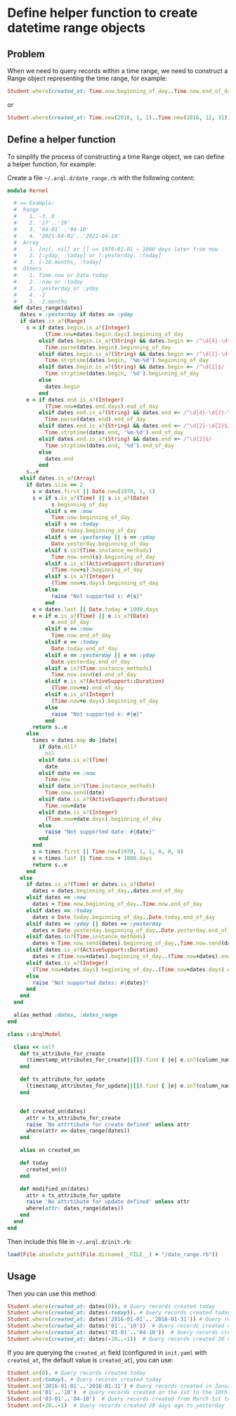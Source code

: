 * Define helper function to create datetime range objects
  
** Problem

   When we need to query records within a time range, we need to construct a Range object representing the time range, for example:

   #+BEGIN_SRC ruby
     Student.where(created_at: Time.now.beginning_of_day..Time.now.end_of_day)
   #+END_SRC

   or

   #+BEGIN_SRC ruby
     Student.where(created_at: Time.new(2016, 1, 1)..Time.new(2016, 12, 31))
   #+END_SRC

** Define a helper function

    To simplify the process of constructing a time Range object, we can define a helper function, for example:
  
    Create a file =~/.arql.d/date_range.rb= with the following content:

       #+BEGIN_SRC ruby
     module Kernel
    
       # == Example:
       #  Range
       #    1. -3..0
       #    2. '27'..'29'
       #    3. '04-01'..'04-10'
       #    4. '2021-04-01'..'2021-04-10'
       #  Array
       #    1. [nil, nil] or [] => 1970-01-01 ~ 1000 days later from now
       #    2. [:yday, :today] or [:yesterday, :today]
       #    3. [-10.months, :today]
       #  Others
       #    1. Time.now or Date.today
       #    2. :now or :today
       #    3. :yesterday or :yday
       #    4. -2
       #    5. -2.months
       def dates_range(dates)
         dates = :yesterday if dates == :yday
         if dates.is_a?(Range)
           s = if dates.begin.is_a?(Integer)
                 (Time.now+dates.begin.days).beginning_of_day
               elsif dates.begin.is_a?(String) && dates.begin =~ /^\d{4}-\d{2}-\d{2}$/
                 Time.parse(dates.begin).beginning_of_day
               elsif dates.begin.is_a?(String) && dates.begin =~ /^\d{2}-\d{2}$/
                 Time.strptime(dates.begin, '%m-%d').beginning_of_day
               elsif dates.begin.is_a?(String) && dates.begin =~ /^\d{2}$/
                 Time.strptime(dates.begin, '%d').beginning_of_day
               else
                 dates.begin
               end
           e = if dates.end.is_a?(Integer)
                 (Time.now+dates.end.days).end_of_day
               elsif dates.end.is_a?(String) && dates.end =~ /^\d{4}-\d{2}-\d{2}$/
                 Time.parse(dates.end).end_of_day
               elsif dates.end.is_a?(String) && dates.end =~ /^\d{2}-\d{2}$/
                 Time.strptime(dates.end, '%m-%d').end_of_day
               elsif dates.end.is_a?(String) && dates.end =~ /^\d{2}$/
                 Time.strptime(dates.end, '%d').end_of_day
               else
                 dates.end
               end
           s..e
         elsif dates.is_a?(Array)
           if dates.size == 2
             s = dates.first || Date.new(1970, 1, 1)
             s = if s.is_a?(Time) || s.is_a?(Date)
                   s.beginning_of_day
                 elsif s == :now
                   Time.now.beginning_of_day
                 elsif s == :today
                   Date.today.beginning_of_day
                 elsif s == :yesterday || s == :yday
                   Date.yesterday.beginning_of_day
                 elsif s.in?(Time.instance_methods)
                   Time.now.send(s).beginning_of_day
                 elsif s.is_a?(ActiveSupport::Duration)
                   (Time.now+s).beginning_of_day
                 elsif s.is_a?(Integer)
                   (Time.now+s.days).beginning_of_day
                 else
                   raise "Not supported s: #{s}"
                 end
             e = dates.last || Date.today + 1000.days
             e = if e.is_a?(Time) || e.is_a?(Date)
                   e.end_of_day
                 elsif e == :now
                   Time.now.end_of_day
                 elsif e == :today
                   Date.today.end_of_day
                 elsif e == :yesterday || e == :yday
                   Date.yesterday.end_of_day
                 elsif e.in?(Time.instance_methods)
                   Time.now.send(e).end_of_day
                 elsif e.is_a?(ActiveSupport::Duration)
                   (Time.now+e).end_of_day
                 elsif e.is_a?(Integer)
                   (Time.now+e.days).beginning_of_day
                 else
                   raise "Not supported e: #{e}"
                 end
             return s..e
           else
             times = dates.map do |date|
               if date.nil?
                 nil
               elsif date.is_a?(Time)
                 date
               elsif date == :now
                 Time.now
               elsif date.in?(Time.instance_methods)
                 Time.now.send(date)
               elsif date.is_a?(ActiveSupport::Duration)
                 Time.now+date
               elsif date.is_a?(Integer)
                 (Time.now+date.days).beginning_of_day
               else
                 raise "Not supported date: #{date}"
               end
             end
             s = times.first || Time.new(1970, 1, 1, 0, 0, 0)
             e = times.last || Time.now + 1000.days
             return s..e
           end
         else
           if dates.is_a?(Time) or dates.is_a?(Date)
             dates = dates.beginning_of_day..dates.end_of_day
           elsif dates == :now
             dates = Time.now.beginning_of_day..Time.now.end_of_day
           elsif dates == :today
             dates = Date.today.beginning_of_day..Date.today.end_of_day
           elsif dates == :yday || dates == :yesterday
             dates = Date.yesterday.beginning_of_day..Date.yesterday.end_of_day
           elsif dates.in?(Time.instance_methods)
             dates = Time.now.send(dates).beginning_of_day..Time.now.send(dates).end_of_day
           elsif dates.is_a?(ActiveSupport::Duration)
             dates = (Time.now+dates).beginning_of_day..(Time.now+dates).end_of_day
           elsif dates.is_a?(Integer)
             (Time.now+dates.days).beginning_of_day..(Time.now+dates.days).end_of_day
           else
             raise "Not supported dates: #{dates}"
           end
         end
       end
    
       alias_method :dates, :dates_range
     end
    
     class ::ArqlModel
    
       class << self
         def ts_attribute_for_create
           (timestamp_attributes_for_create||[]).find { |e| e.in?(column_names) }
         end
    
         def ts_attribute_for_update
           (timestamp_attributes_for_update||[]).find { |e| e.in?(column_names) }
         end
    
    
         def created_on(dates)
           attr = ts_attribute_for_create
           raise 'No attrtibute for create defined' unless attr
           where(attr => dates_range(dates))
         end
    
         alias on created_on
    
         def today
           created_on(0)
         end
    
         def modified_on(dates)
           attr = ts_attribute_for_update
           raise 'No attrtibute for update defined' unless attr
           where(attr: dates_range(dates))
         end
       end
     end
   #+END_SRC

    
    Then include this file in =~/.arql.d/init.rb=:
  
    #+BEGIN_SRC ruby
      load(File.absolute_path(File.dirname(__FILE__) + "/date_range.rb"))
    #+END_SRC


** Usage

    Then you can use this method:

    #+BEGIN_SRC ruby
      Student.where(created_at: dates(0)). # Query records created today
      Student.where(created_at: dates(:today)). # Query records created today
      Student.where(created_at: dates('2016-01-01'..'2016-01-31')) # Query records created in January 2016
      Student.where(created_at: dates('01'..'10'))  # Query records created on the 1st to the 10th of the current month
      Student.where(created_at: dates('03-01'..'04-10'))  # Query records created from March 1st to April 10th of the current year
      Student.where(created_at: dates(-20..-1))  # Query records created 20 days ago to yesterday
    #+END_SRC

    If you are querying the =created_at= field (configured in =init.yaml= with =created_at=, the default value is =created_at=), you can use:

    #+BEGIN_SRC ruby
      Student.on(0). # Query records created today
      Student.on(:today). # Query records created today
      Student.on('2016-01-01'..'2016-01-31') # Query records created in January 2016
      Student.on('01'..'10')  # Query records created on the 1st to the 10th of the current month
      Student.on('03-01'..'04-10')  # Query records created from March 1st to April 10th of the current year
      Student.on(-20..-1)  # Query records created 20 days ago to yesterday
    #+END_SRC


